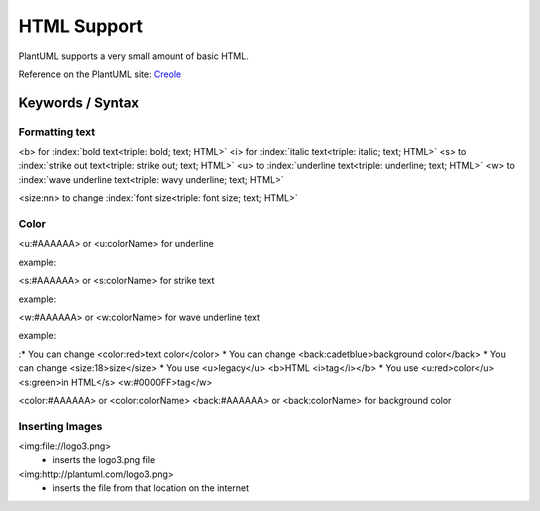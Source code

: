 .. index:: HTML
   pair: HTML; Legacy HTML support

HTML Support
############

PlantUML supports a very small amount of basic HTML.

Reference on the PlantUML site: `Creole <http://plantuml.com/creole>`_


=================
Keywords / Syntax
=================

.. index:: HTML text formatting (HTML)
   pair: HTML; text formatting (HTML)


---------------
Formatting text
---------------

.. index:: bold text (HTML)
   pair:  HTML; text formatting (HTML)


.. index:: italic text
   pair: HTML; text formatting (HTML)


.. index:: strike-out text (HTML)
   pair: HTML; text formatting (HTML)


.. index:: underline text (HTML)
   pair: HTML; text formatting (HTML)

.. index:: wavy underline text (HTML)
   pair: HTML; text formatting (HTML)

<b> for :index:`bold text<triple: bold; text; HTML>`
<i> for :index:`italic text<triple: italic; text; HTML>`
<s> to :index:`strike out text<triple: strike out; text; HTML>`
<u> to :index:`underline text<triple: underline; text; HTML>`
<w> to :index:`wave underline text<triple: wavy underline; text; HTML>`

.. index:: font size (HTML)
   pair: HTML; text formatting (HTML)

<size:nn> to change :index:`font size<triple: font size; text; HTML>`



.. index:: text color (HTML)
   triple: HTML; color; text formatting (HTML)

-----
Color
-----

<u:#AAAAAA> or <u:colorName> for underline

example:


<s:#AAAAAA> or <s:colorName> for strike text

example:


<w:#AAAAAA> or <w:colorName> for wave underline text

example:


:* You can change <color:red>text color</color>
* You can change <back:cadetblue>background color</back>
* You can change <size:18>size</size>
* You use <u>legacy</u> <b>HTML <i>tag</i></b>
* You use <u:red>color</u> <s:green>in HTML</s> <w:#0000FF>tag</w>


<color:#AAAAAA> or <color:colorName>
<back:#AAAAAA> or <back:colorName> for background color




----------------
Inserting Images
----------------
.. index:: image
   pair: image; HTML


<img:file://logo3.png>
  - inserts the logo3.png file

<img:http://plantuml.com/logo3.png>
  - inserts the file from that location on the internet

